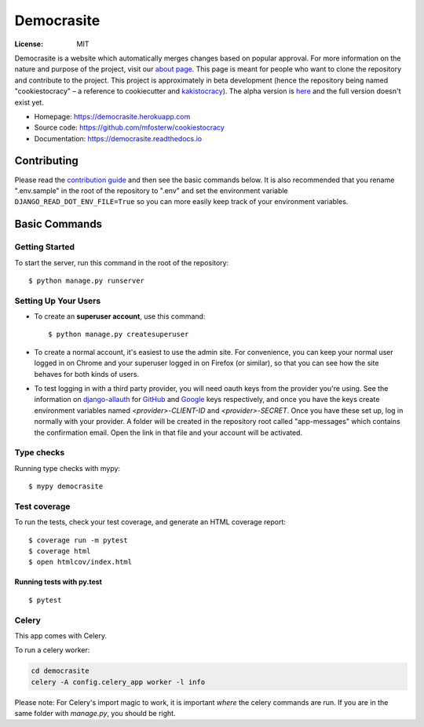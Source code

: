 Democrasite
===========

.. image:: https://img.shields.io/badge/built%20with-Cookiecutter%20Django-ff69b4.svg?logo=cookiecutter
     :target: https://github.com/pydanny/cookiecutter-django/
     :alt: Built with Cookiecutter Django
.. image:: https://img.shields.io/badge/code%20style-black-000000.svg
     :target: https://github.com/ambv/black
     :alt: Black code style
.. image:: https://github.com/mfosterw/cookiestocracy/actions/workflows/ci.yml/badge.svg
     :target: https://github.com/mfosterw/cookiestocracy/actions/workflows/ci.yml
     :alt: Continuous integration
.. image:: https://codecov.io/gh/mfosterw/cookiestocracy/branch/master/graph/badge.svg?token=NPV1TLXZIW
     :target: https://codecov.io/gh/mfosterw/cookiestocracy
     :alt: Coverage report
.. image:: https://readthedocs.org/projects/cookiestocracy/badge/?version=latest
     :target: https://cookiestocracy.readthedocs.io/en/latest/?badge=latest
     :alt: Documentation status

:License: MIT

Democrasite is a website which automatically merges changes based on popular approval. For more information on the nature and purpose of the project, visit our `about page`_. This page is meant for people who want to clone the repository and contribute to the project. This project is approximately in beta development (hence the repository being named "cookiestocracy" – a reference to cookiecutter and `kakistocracy`_). The alpha version is `here`_ and the full version doesn't exist yet.

* Homepage:
  https://democrasite.herokuapp.com
* Source code:
  https://github.com/mfosterw/cookiestocracy
* Documentation:
  https://democrasite.readthedocs.io

.. _`about page`: https://democrasite.herokuapp.com/about/
.. _`kakistocracy`: https://en.wikipedia.org/wiki/Kakistocracy
.. _`here`: https://github.com/mfosterw/democrasite-testing

Contributing
------------

Please read the `contribution guide`_ and then see the basic commands below. It is also recommended that you rename ".env.sample" in the root of the repository to ".env" and set the environment variable ``DJANGO_READ_DOT_ENV_FILE=True`` so you can more easily keep track of your environment variables.

.. _`contribution guide`: https://github.com/mfosterw/cookiestocracy/blob/master/CONTRIBUTING.rst

Basic Commands
--------------

Getting Started
^^^^^^^^^^^^^^^

To start the server, run this command in the root of the repository:

::

  $ python manage.py runserver

Setting Up Your Users
^^^^^^^^^^^^^^^^^^^^^

* To create an **superuser account**, use this command::

    $ python manage.py createsuperuser

* To create a normal account, it's easiest to use the admin site. For convenience, you can keep your normal user logged in on Chrome and your superuser logged in on Firefox (or similar), so that you can see how the site behaves for both kinds of users.

* To test logging in with a third party provider, you will need oauth keys from the provider you're using. See the information on `django-allauth`_ for `GitHub`_ and `Google`_ keys respectively, and once you have the keys create environment variables named `<provider>-CLIENT-ID` and `<provider>-SECRET`. Once you have these set up, log in normally with your provider. A folder will be created in the repository root called "app-messages" which contains the confirmation email. Open the link in that file and your account will be activated.

.. _`django-allauth`: https://django-allauth.readthedocs.io/en/latest/overview.html
.. _`GitHub`: https://django-allauth.readthedocs.io/en/latest/providers.html#github
.. _`Google`: https://django-allauth.readthedocs.io/en/latest/providers.html#google

Type checks
^^^^^^^^^^^

Running type checks with mypy:

::

  $ mypy democrasite

Test coverage
^^^^^^^^^^^^^

To run the tests, check your test coverage, and generate an HTML coverage report::

    $ coverage run -m pytest
    $ coverage html
    $ open htmlcov/index.html

Running tests with py.test
~~~~~~~~~~~~~~~~~~~~~~~~~~

::

  $ pytest


Celery
^^^^^^

This app comes with Celery.

To run a celery worker:

.. code-block:: bash

    cd democrasite
    celery -A config.celery_app worker -l info

Please note: For Celery's import magic to work, it is important *where* the celery commands are run. If you are in the same folder with *manage.py*, you should be right.
